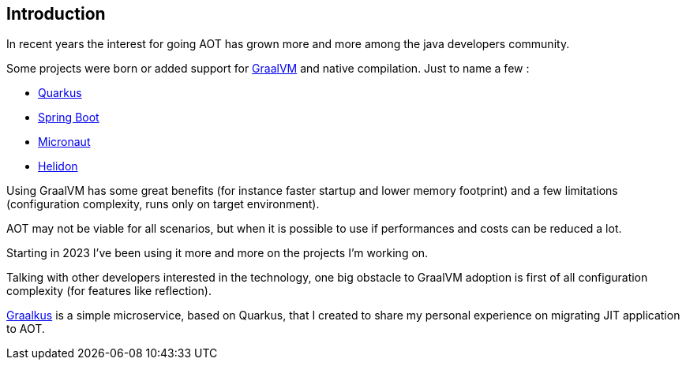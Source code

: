 [#introduction]
== Introduction

In recent years the interest for going AOT has grown more and more among the java developers community.

Some projects were born or added support for link:https://www.graalvm.org/[GraalVM] and native compilation. Just to name a few :

- link:https://quarkus.io/[Quarkus]
- link:https://spring.io/projects/spring-boot[Spring Boot]
- link:https://micronaut.io/[Micronaut]
- link:https://helidon.io/[Helidon]

Using GraalVM has some great benefits (for instance faster startup and lower memory footprint) and a few limitations (configuration complexity, runs only on target environment).

AOT may not be viable for all scenarios, but when it is possible to use if performances and costs can be reduced a lot.

Starting in 2023 I've been using it more and more on the projects I'm working on.

Talking with other developers interested in the technology, one big obstacle to GraalVM adoption is first of all configuration complexity (for features like reflection).

link:https://github.com/fugerit-org/graalkus[Graalkus] is a simple microservice, based on Quarkus, that I created to share my personal experience on migrating JIT application to AOT.




